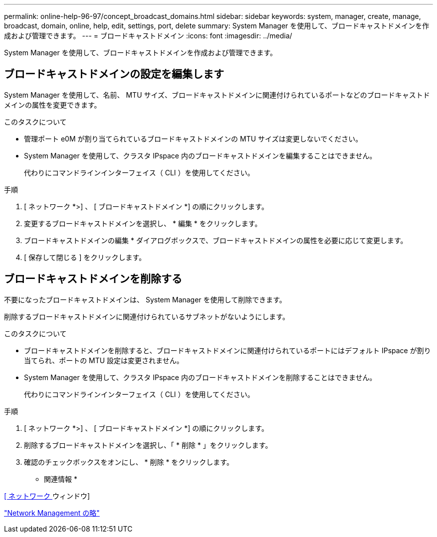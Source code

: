---
permalink: online-help-96-97/concept_broadcast_domains.html 
sidebar: sidebar 
keywords: system, manager, create, manage, broadcast, domain, online, help, edit, settings, port, delete 
summary: System Manager を使用して、ブロードキャストドメインを作成および管理できます。 
---
= ブロードキャストドメイン
:icons: font
:imagesdir: ../media/


[role="lead"]
System Manager を使用して、ブロードキャストドメインを作成および管理できます。



== ブロードキャストドメインの設定を編集します

System Manager を使用して、名前、 MTU サイズ、ブロードキャストドメインに関連付けられているポートなどのブロードキャストドメインの属性を変更できます。

.このタスクについて
* 管理ポート e0M が割り当てられているブロードキャストドメインの MTU サイズは変更しないでください。
* System Manager を使用して、クラスタ IPspace 内のブロードキャストドメインを編集することはできません。
+
代わりにコマンドラインインターフェイス（ CLI ）を使用してください。



.手順
. [ ネットワーク *>] 、 [ ブロードキャストドメイン *] の順にクリックします。
. 変更するブロードキャストドメインを選択し、 * 編集 * をクリックします。
. ブロードキャストドメインの編集 * ダイアログボックスで、ブロードキャストドメインの属性を必要に応じて変更します。
. [ 保存して閉じる ] をクリックします。




== ブロードキャストドメインを削除する

不要になったブロードキャストドメインは、 System Manager を使用して削除できます。

削除するブロードキャストドメインに関連付けられているサブネットがないようにします。

.このタスクについて
* ブロードキャストドメインを削除すると、ブロードキャストドメインに関連付けられているポートにはデフォルト IPspace が割り当てられ、ポートの MTU 設定は変更されません。
* System Manager を使用して、クラスタ IPspace 内のブロードキャストドメインを削除することはできません。
+
代わりにコマンドラインインターフェイス（ CLI ）を使用してください。



.手順
. [ ネットワーク *>] 、 [ ブロードキャストドメイン *] の順にクリックします。
. 削除するブロードキャストドメインを選択し、「 * 削除 * 」をクリックします。
. 確認のチェックボックスをオンにし、 * 削除 * をクリックします。


* 関連情報 *

xref:reference_network_window.adoc[[ ネットワーク ] ウィンドウ]

https://docs.netapp.com/us-en/ontap/networking/index.html["Network Management の略"]
